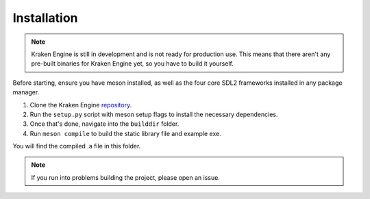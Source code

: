 ============
Installation
============

.. note::
    Kraken Engine is still in development and is not ready for production use.
    This means that there aren't any pre-built binaries for Kraken Engine yet, so you have to build it yourself.

Before starting, ensure you have meson installed, as well as the four core SDL2 frameworks installed in any package manager.

1. Clone the Kraken Engine `repository <https://github.com/durkisneer1/Kraken-Engine>`_.
2. Run the ``setup.py`` script with meson setup flags to install the necessary dependencies.
3. Once that's done, navigate into the ``builddir`` folder.
4. Run ``meson compile`` to build the static library file and example exe.

You will find the compiled .a file in this folder.

.. note::
	If you run into problems building the project, please open an issue.
